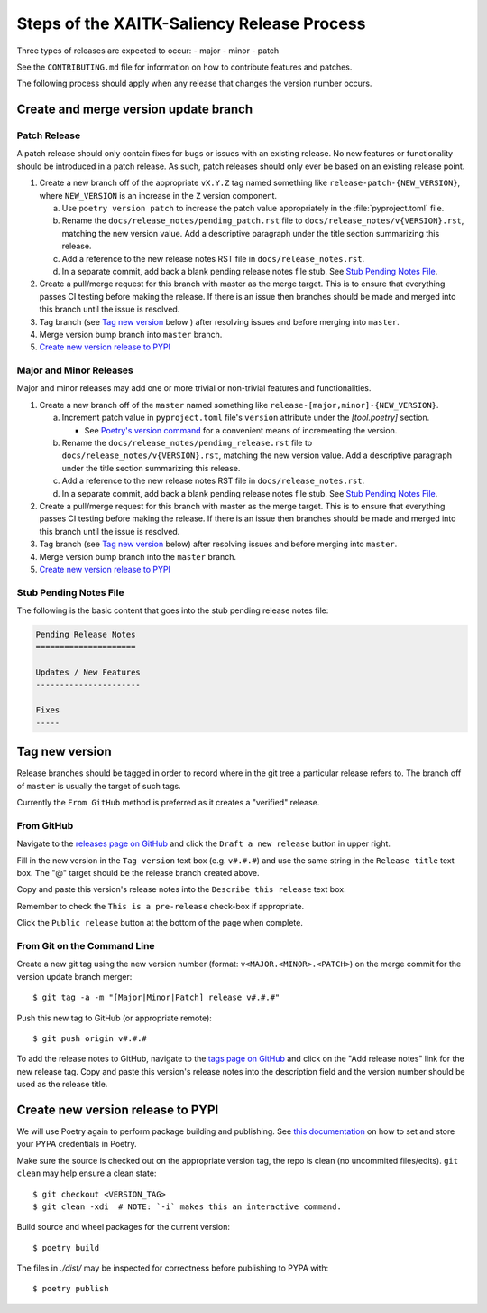 Steps of the XAITK-Saliency Release Process
===========================================
Three types of releases are expected to occur:
- major
- minor
- patch

See the ``CONTRIBUTING.md`` file for information on how to contribute features
and patches.

The following process should apply when any release that changes the version
number occurs.

Create and merge version update branch
--------------------------------------

Patch Release
^^^^^^^^^^^^^
A patch release should only contain fixes for bugs or issues with an existing
release.
No new features or functionality should be introduced in a patch release.
As such, patch releases should only ever be based on an existing release point.

1. Create a new branch off of the appropriate ``vX.Y.Z`` tag named something
   like ``release-patch-{NEW_VERSION}``, where ``NEW_VERSION`` is an increase
   in the ``Z`` version component.

   a. Use ``poetry version patch`` to increase the patch value appropriately in
      the :file:`pyproject.toml` file.

   b. Rename the ``docs/release_notes/pending_patch.rst`` file to
      ``docs/release_notes/v{VERSION}.rst``, matching the new version value.
      Add a descriptive paragraph under the title section summarizing this
      release.

   c. Add a reference to the new release notes RST file in
      ``docs/release_notes.rst``.

   d. In a separate commit, add back a blank pending release notes file stub.
      See `Stub Pending Notes File`_.

2. Create a pull/merge request for this branch with master as the merge target.
   This is to ensure that everything passes CI testing before making the
   release. If there is an issue then branches should be made and merged into
   this branch until the issue is resolved.

3. Tag branch (see `Tag new version`_ below ) after resolving issues and before
   merging into ``master``.

4. Merge version bump branch into ``master`` branch.

5. `Create new version release to PYPI`_

Major and Minor Releases
^^^^^^^^^^^^^^^^^^^^^^^^
Major and minor releases may add one or more trivial or non-trivial features
and functionalities.

1. Create a new branch off of the ``master`` named something like
   ``release-[major,minor]-{NEW_VERSION}``.

   a. Increment patch value in  ``pyproject.toml`` file's ``version`` attribute
      under the `[tool.poetry]` section.

      * See `Poetry's version command`_ for a convenient means of incrementing
        the version.

   b. Rename the ``docs/release_notes/pending_release.rst`` file to
      ``docs/release_notes/v{VERSION}.rst``, matching the new version value.
      Add a descriptive paragraph under the title section summarizing this
      release.

   c. Add a reference to the new release notes RST file in
      ``docs/release_notes.rst``.

   d. In a separate commit, add back a blank pending release notes file stub.
      See `Stub Pending Notes File`_.

2. Create a pull/merge request for this branch with master as the merge target.
   This is to ensure that everything passes CI testing before making the
   release. If there is an issue then branches should be made and merged into
   this branch until the issue is resolved.

3. Tag branch (see `Tag new version`_ below) after resolving issues and before
   merging into ``master``.

4. Merge version bump branch into the ``master`` branch.

5. `Create new version release to PYPI`_

Stub Pending Notes File
^^^^^^^^^^^^^^^^^^^^^^^
The following is the basic content that goes into the stub pending release
notes file:

.. code-block::

    Pending Release Notes
    =====================

    Updates / New Features
    ----------------------

    Fixes
    -----

Tag new version
---------------
Release branches should be tagged in order to record where in the git tree a
particular release refers to.
The branch off of ``master`` is usually the target of such tags.

Currently the ``From GitHub`` method is preferred as it creates a "verified"
release.

From GitHub
^^^^^^^^^^^
Navigate to the `releases page on GitHub`_ and click the ``Draft a new
release`` button in upper right.

Fill in the new version in the ``Tag version`` text box (e.g. ``v#.#.#``)
and use the same string in the ``Release title`` text box.
The "@" target should be the release branch created above.

Copy and paste this version's release notes into the ``Describe this release``
text box.

Remember to check the ``This is a pre-release`` check-box if appropriate.

Click the ``Public release`` button at the bottom of the page when complete.

From Git on the Command Line
^^^^^^^^^^^^^^^^^^^^^^^^^^^^
Create a new git tag using the new version number (format:
``v<MAJOR.<MINOR>.<PATCH>``) on the merge commit for the version update branch
merger::

    $ git tag -a -m "[Major|Minor|Patch] release v#.#.#"

Push this new tag to GitHub (or appropriate remote)::

    $ git push origin v#.#.#

To add the release notes to GitHub, navigate to the `tags page on GitHub`_
and click on the "Add release notes" link for the new release tag.  Copy and
paste this version's release notes into the description field and the version
number should be used as the release title.

Create new version release to PYPI
----------------------------------

__ https://python-poetry.org/docs/repositories/#configuring-credentials

We will use Poetry again to perform package building and publishing.
See `this documentation`__ on how to set and store your PYPA credentials in Poetry.

Make sure the source is checked out on the appropriate  version tag, the repo
is clean (no uncommited files/edits). ``git clean`` may help ensure a clean
state::

    $ git checkout <VERSION_TAG>
    $ git clean -xdi  # NOTE: `-i` makes this an interactive command.

Build source and wheel packages for the current version::

    $ poetry build

The files in `./dist/` may be inspected for correctness before publishing to
PYPA with::

    $ poetry publish


.. _Poetry's version command: https://python-poetry.org/docs/cli/#version
.. _releases page on GitHub: https://github.com/XAITK/xaitk-saliency/releases
.. _tags page on GitHub: https://github.com/XAITK/xaitk-saliency/tags
